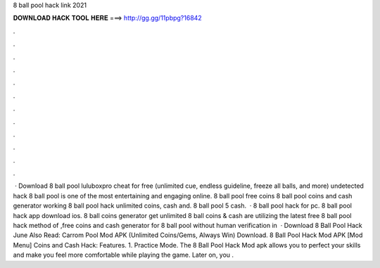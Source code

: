 8 ball pool hack link 2021

𝐃𝐎𝐖𝐍𝐋𝐎𝐀𝐃 𝐇𝐀𝐂𝐊 𝐓𝐎𝐎𝐋 𝐇𝐄𝐑𝐄 ===> http://gg.gg/11pbpg?16842

.

.

.

.

.

.

.

.

.

.

.

.

 · Download 8 ball pool luluboxpro cheat for free (unlimited cue, endless guideline, freeze all balls, and more) undetected hack 8 ball pool is one of the most entertaining and engaging online. 8 ball pool free coins  8 ball pool coins and cash generator working 8 ball pool hack unlimited coins, cash and. 8 ball pool 5 cash.  · 8 ball pool hack for pc. 8 ball pool hack app download ios. 8 ball coins generator get unlimited 8 ball coins & cash  are utilizing the latest free 8 ball pool hack method of ,free coins and cash generator for 8 ball pool without human verification in   · Download 8 Ball Pool Hack June Also Read: Carrom Pool Mod APK (Unlimited Coins/Gems, Always Win) Download. 8 Ball Pool Hack Mod APK [Mod Menu] Coins and Cash Hack: Features. 1. Practice Mode. The 8 Ball Pool Hack Mod apk allows you to perfect your skills and make you feel more comfortable while playing the game. Later on, you .